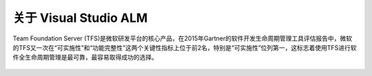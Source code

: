 关于 Visual Studio ALM
-----------------------

Team Foundation Server (TFS)是微软研发平台的核心产品，在2015年Gartner的软件开发生命周期管理工具评估报告中，微软的TFS又一次在“可实施性”和“功能完整性”这两个关键性指标上位于前2名，特别是“可实施性”位列第一，这标志着使用TFS进行软件全生命周期管理是最可靠，最容易取得成功的选择。

.. figure:: images/gartner-2015-feb.png

